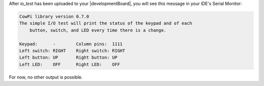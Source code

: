 After *io_test* has been uploaded to your |developmentBoard|, you will see this message in your IDE's Serial Monitor:

..  code-block:: console

    CowPi library version 0.7.0
    The simple I/O test will print the status of the keypad and of each
        button, switch, and LED every time there is a change.

    Keypad:      -        Column pins:  1111
    Left switch: RIGHT    Right switch: RIGHT
    Left button: UP       Right button: UP
    Left LED:    OFF      Right LED:    OFF

For now, no other output is possible.
